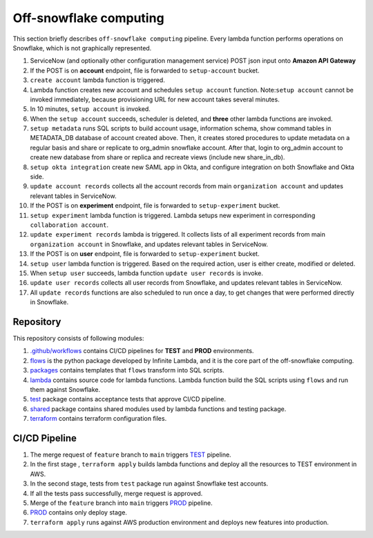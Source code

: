 
Off-snowflake computing
=======================


.. image:: images/off_comp.png
   :target: images/off_comp.png
   :alt: image info


This section briefly describes ``off-snowflake computing`` pipeline. Every lambda function performs operations on Snowflake, which is not graphically represented.

1) ServiceNow (and optionally other configuration management service) POST json input onto **Amazon API Gateway**
2) If the POST is on **account** endpoint, file is forwarded to ``setup-account`` bucket.
3) ``create account`` lambda function is triggered. 
4) Lambda function creates new account and schedules ``setup account`` function. Note:\ ``setup account`` cannot be invoked immediately, because provisioning URL for new account takes several minutes.
5) In 10 minutes, ``setup account`` is invoked.
6) When the ``setup account`` succeeds, scheduler is deleted, and **three** other lambda functions are invoked.
7) ``setup metadata`` runs SQL scripts to build account usage, information schema, show command tables in METADATA_DB database of account created above. Then, it creates stored procedures to update metadata on a regular basis and share or replicate to org_admin snowflake account. After that, login to org_admin account to create new database from share or replica and recreate views (include new share_in_db).
8) ``setup okta integration`` create new SAML app in Okta, and configure integration on both Snowflake and Okta side.
9) ``update account records`` collects all the account records from main ``organization account`` and updates relevant tables in ServiceNow.
10) If the POST is on **experiment** endpoint, file is forwarded to ``setup-experiment`` bucket.
11) ``setup experiment`` lambda function is triggered. Lambda setups new experiment in corresponding ``collaboration account``.
12) ``update experiment records`` lambda is triggered. It collects lists of all experiment records from main ``organization account`` in Snowflake, and updates relevant tables in ServiceNow.
13) If the POST is on **user** endpoint, file is forwarded to ``setup-experiment`` bucket.
14) ``setup user`` lambda function is triggered. Based on the required action, user is either create, modified or deleted.
15) When ``setup user`` succeeds, lambda function ``update user records`` is invoke.
16) ``update user records`` collects all user records from Snowflake, and updates relevant tables in ServiceNow.
17) All ``update records`` functions are also scheduled to run once a day, to get changes that were performed directly in Snowflake.

Repository
----------

This repository consists of following modules:

1) `.github/workflows <.github/workflows/>`_ contains CI/CD pipelines for **TEST** and **PROD** environments.
2) `flows <flows/README.rst>`_ is the python package developed by Infinite Lambda, and it is the core part of the off-snowflake computing.
3) `packages <packages/>`_ contains templates that ``flows`` transform into SQL scripts.
4) `lambda <lambda/>`_ contains source code for lambda functions. Lambda function build the SQL scripts using ``flows`` and run them against Snowflake.
5) `test <test/>`_ package contains acceptance tests that approve CI/CD pipeline.
6) `shared <shared/>`_ package contains shared modules used by lambda functions and testing package.
7) `terraform <terraform/README.md>`_ contains terraform configuration files.

CI/CD Pipeline
--------------


.. image:: images/CI_CD.png
   :target: images/CI_CD.png
   :alt: image info

1) The merge request of ``feature`` branch to ``main`` triggers `TEST <.github/workflows/test.yml>`_ pipeline.
2) In the first stage , ``terraform apply`` builds lambda functions and deploy all the resources to TEST environment in AWS.
3) In the second stage, tests from ``test`` package run against Snowflake test accounts.
4) If all the tests pass successfully, merge request is approved.
5) Merge of the ``feature`` branch into ``main`` triggers `PROD <.github/workflows/prod.yml>`_ pipeline.
6) `PROD <.github/workflows/prod.yml>`_ contains only deploy stage.
7) ``terraform apply`` runs against AWS production environment and deploys new features into production.
